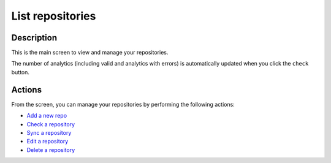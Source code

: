 List repositories
#################

Description
***********

This is the main screen to view and manage your repositories.

The number of analytics (including valid and analytics with errors) is automatically updated when you click the ``check`` button.

.. image:: ../img/list_repos.png
  :alt: list repos
  
Actions
*******
From the screen, you can manage your repositories by performing the following actions:

- `Add a new repo <add_repo.html>`_
- `Check a repository <check_repo.html>`_
- `Sync a repository <sync_repo.html>`_
- `Edit a repository <edit_repo.html>`_
- `Delete a repository <delete_repo.html>`_

